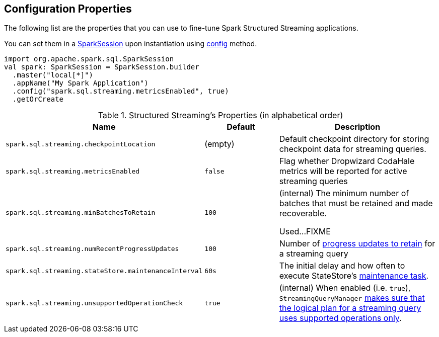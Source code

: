 == Configuration Properties

The following list are the properties that you can use to fine-tune Spark Structured Streaming applications.

You can set them in a link:spark-sql-SparkSession.adoc[SparkSession] upon instantiation using link:spark-sql-sparksession-builder.adoc#config[config] method.

[source, scala]
----
import org.apache.spark.sql.SparkSession
val spark: SparkSession = SparkSession.builder
  .master("local[*]")
  .appName("My Spark Application")
  .config("spark.sql.streaming.metricsEnabled", true)
  .getOrCreate
----

.Structured Streaming's Properties (in alphabetical order)
[cols="1,1,2",options="header",width="100%"]
|===
| Name
| Default
| Description

| [[spark.sql.streaming.checkpointLocation]] `spark.sql.streaming.checkpointLocation`
| (empty)
| Default checkpoint directory for storing checkpoint data for streaming queries.

| [[spark.sql.streaming.metricsEnabled]] `spark.sql.streaming.metricsEnabled`
| `false`
| Flag whether Dropwizard CodaHale metrics will be reported for active streaming queries

| [[spark.sql.streaming.minBatchesToRetain]] `spark.sql.streaming.minBatchesToRetain`
| `100`
| (internal) The minimum number of batches that must be retained and made recoverable.

Used...FIXME

| [[spark.sql.streaming.numRecentProgressUpdates]] `spark.sql.streaming.numRecentProgressUpdates`
| `100`
| Number of link:spark-sql-streaming-ProgressReporter.adoc#updateProgress[progress updates to retain] for a streaming query

| [[spark.sql.streaming.stateStore.maintenanceInterval]] `spark.sql.streaming.stateStore.maintenanceInterval`
| `60s`
| The initial delay and how often to execute StateStore's link:spark-sql-streaming-StateStore.adoc#MaintenanceTask[maintenance task].

| [[spark.sql.streaming.unsupportedOperationCheck]] `spark.sql.streaming.unsupportedOperationCheck`
| `true`
| (internal) When enabled (i.e. `true`), `StreamingQueryManager` link:spark-sql-streaming-UnsupportedOperationChecker.adoc#checkForStreaming[makes sure that the logical plan for a streaming query uses supported operations only].
|===
